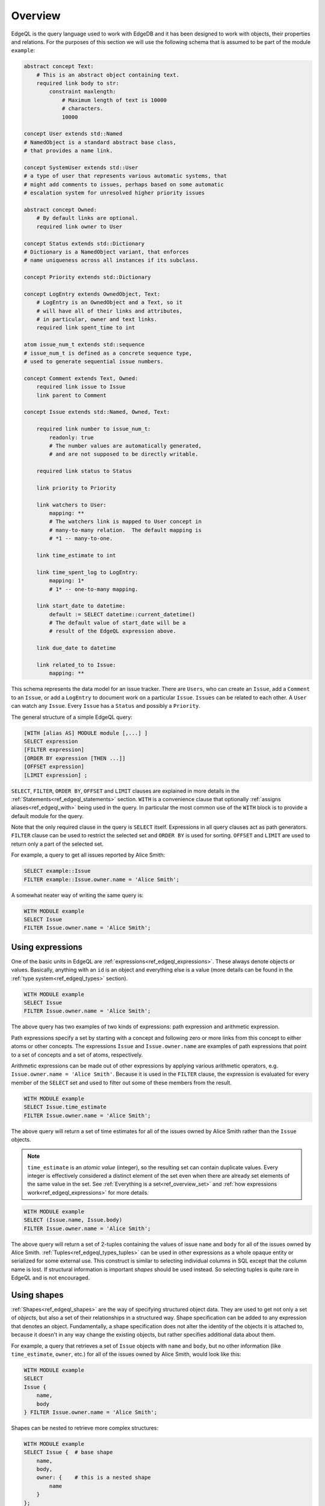 .. _ref_edgeql_overview:


Overview
========

EdgeQL is the query language used to work with EdgeDB and it has been
designed to work with objects, their properties and relations. For the
purposes of this section we will use the following schema that is
assumed to be part of the module ``example``:

.. code-block:: eschema

    abstract concept Text:
        # This is an abstract object containing text.
        required link body to str:
            constraint maxlength:
                # Maximum length of text is 10000
                # characters.
                10000

    concept User extends std::Named
    # NamedObject is a standard abstract base class,
    # that provides a name link.

    concept SystemUser extends std::User
    # a type of user that represents various automatic systems, that
    # might add comments to issues, perhaps based on some automatic
    # escalation system for unresolved higher priority issues

    abstract concept Owned:
        # By default links are optional.
        required link owner to User

    concept Status extends std::Dictionary
    # Dictionary is a NamedObject variant, that enforces
    # name uniqueness across all instances if its subclass.

    concept Priority extends std::Dictionary

    concept LogEntry extends OwnedObject, Text:
        # LogEntry is an OwnedObject and a Text, so it
        # will have all of their links and attributes,
        # in particular, owner and text links.
        required link spent_time to int

    atom issue_num_t extends std::sequence
    # issue_num_t is defined as a concrete sequence type,
    # used to generate sequential issue numbers.

    concept Comment extends Text, Owned:
        required link issue to Issue
        link parent to Comment

    concept Issue extends std::Named, Owned, Text:

        required link number to issue_num_t:
            readonly: true
            # The number values are automatically generated,
            # and are not supposed to be directly writable.

        required link status to Status

        link priority to Priority

        link watchers to User:
            mapping: **
            # The watchers link is mapped to User concept in
            # many-to-many relation.  The default mapping is
            # *1 -- many-to-one.

        link time_estimate to int

        link time_spent_log to LogEntry:
            mapping: 1*
            # 1* -- one-to-many mapping.

        link start_date to datetime:
            default := SELECT datetime::current_datetime()
            # The default value of start_date will be a
            # result of the EdgeQL expression above.

        link due_date to datetime

        link related_to to Issue:
            mapping: **

This schema represents the data model for an issue tracker. There
are ``Users``, who can create an ``Issue``, add a ``Comment`` to an
``Issue``, or add a ``LogEntry`` to document work on a particular
``Issue``. ``Issues`` can be related to each other. A ``User`` can
watch any ``Issue``. Every ``Issue`` has a ``Status`` and possibly a
``Priority``.

The general structure of a simple EdgeQL query:

.. code-block:: none

    [WITH [alias AS] MODULE module [,...] ]
    SELECT expression
    [FILTER expression]
    [ORDER BY expression [THEN ...]]
    [OFFSET expression]
    [LIMIT expression] ;

``SELECT``, ``FILTER``, ``ORDER BY``, ``OFFSET`` and ``LIMIT`` clauses
are explained in more details in the
:ref:`Statements<ref_edgeql_statements>` section. ``WITH`` is a
convenience clause that optionally :ref:`assigns aliases<ref_edgeql_with>`
being used in the query. In particular the most common use of the
``WITH`` block is to provide a default module for the query.

Note that the only required clause in the query is ``SELECT`` itself.
Expressions in all query clauses act as path generators. ``FILTER``
clause can be used to restrict the selected set and ``ORDER BY`` is
used for sorting. ``OFFSET`` and ``LIMIT`` are used to return only a
part of the selected set.

For example, a query to get all issues reported by Alice Smith:

.. code-block:: eql

    SELECT example::Issue
    FILTER example::Issue.owner.name = 'Alice Smith';

A somewhat neater way of writing the same query is:

.. code-block:: eql

    WITH MODULE example
    SELECT Issue
    FILTER Issue.owner.name = 'Alice Smith';


Using expressions
-----------------

One of the basic units in EdgeQL are
:ref:`expressions<ref_edgeql_expressions>`. These always denote
objects or values. Basically, anything with an ``id`` is an object and
everything else is a value (more details can be found in the
:ref:`type system<ref_edgeql_types>` section).

.. code-block:: eql

    WITH MODULE example
    SELECT Issue
    FILTER Issue.owner.name = 'Alice Smith';

The above query has two examples of two kinds of expressions: path
expression and arithmetic expression.

Path expressions specify a set by starting with a concept and
following zero or more links from this concept to either atoms or
other concepts. The expressions ``Issue`` and ``Issue.owner.name`` are
examples of path expressions that point to a set of concepts and a set
of atoms, respectively.

Arithmetic expressions can be made out of other expressions by
applying various arithmetic operators, e.g. ``Issue.owner.name =
'Alice Smith'``. Because it is used in the ``FILTER`` clause, the
expression is evaluated for every member of the ``SELECT`` set and
used to filter out some of these members from the result.

.. code-block:: eql

    WITH MODULE example
    SELECT Issue.time_estimate
    FILTER Issue.owner.name = 'Alice Smith';

The above query will return a set of time estimates for all of the
issues owned by Alice Smith rather than the ``Issue`` objects.

.. note::

    ``time_estimate`` is an *atomic value* (integer), so the resulting
    set can contain duplicate values. Every integer is effectively
    considered a distinct element of the set even when there are
    already set elements of the same value in the set. See
    :ref:`Everything is a set<ref_overview_set>` and
    :ref:`how expressions work<ref_edgeql_expressions>` for more
    details.

.. code-block:: eql

    WITH MODULE example
    SELECT (Issue.name, Issue.body)
    FILTER Issue.owner.name = 'Alice Smith';

The above query will return a set of 2-tuples containing the values of issue
``name`` and ``body`` for all of the issues owned by Alice Smith.
:ref:`Tuples<ref_edgeql_types_tuples>` can be used in other
expressions as a whole opaque entity or serialized for some external
use. This construct is similar to selecting individual columns in SQL
except that the column name is lost. If structural information is
important *shapes* should be used instead. So selecting tuples is
quite rare in EdgeQL and is not encouraged.


Using shapes
------------

:ref:`Shapes<ref_edgeql_shapes>` are the way of specifying structured
object data. They are used to get not only a set of *objects*, but
also a set of their relationships in a structured way. Shape
specification can be added to any expression that denotes an object.
Fundamentally, a shape specification does not alter the identity of
the objects it is attached to, because it doesn't in any way change
the existing objects, but rather specifies additional data about them.

For example, a query that retrieves a set of ``Issue`` objects with
``name`` and ``body``, but no other information (like
``time_estimate``, ``owner``, etc.) for all of the issues owned by
Alice Smith, would look like this:

.. code-block:: eql

    WITH MODULE example
    SELECT
    Issue {
        name,
        body
    } FILTER Issue.owner.name = 'Alice Smith';

Shapes can be nested to retrieve more complex structures:

.. code-block:: eql

    WITH MODULE example
    SELECT Issue {  # base shape
        name,
        body,
        owner: {    # this is a nested shape
            name
        }
    };

The above query will retrieve all of the ``Issue`` objects. Each
object will have ``name``, ``body`` and ``owner`` links, where
``owner`` will also have a ``name``. To restrict this to only issues
that are not 'closed', the following query can be used:

.. code-block:: eql

    WITH MODULE example
    SELECT Issue {  # base shape
        name,
        body,
        owner: {    # this is a nested shape
            name
        }
    } FILTER Issue.status.name != 'closed';


To retrieve all users and their associated issues (if any), the following
shape query can be used:

.. code-block:: eql

    WITH MODULE example
    SELECT User {
        name,
        <owner: Issue {
            name,
            body,
            status: {
                name
            }
        }
    };

The entry ``<owner`` indicates an inbound link named ``owner`` should
be followed to its origin. The shape of the origin for owner must be
that of an ``Issue`` (this is similar to ``User.<owner[IS Issue]``
:ref:`path<ref_edgeql_paths>`). By default links referred to in shapes
are considered to be outbound (like link ``status`` for the concept
``Issue``). Since the link ``owner`` on ``Issue`` is ``*1`` (by
default), when it is followed in the other direction is functions as a
``1*``. So ``<owner`` points to a `set` of multiple issues sharing a
particular owner. For each issue the sub-shape for the ``status`` link
will be retrieved containing just the ``name``.

Note that the the sub-shape does not mandate that only the users that
*own* at least one ``Issue`` are returned, merely that *if* they have
some issues the names and bodies of these issues should be included in
the returned value. The query effectively says 'please return the set
of *all* users and provide this specific information for each of them
if available'. This is one of the important differences between
*shape* specification and a :ref:`path<ref_edgeql_paths>`.
